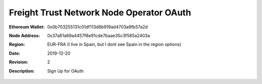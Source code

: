 =====================================================
 Freight Trust Network Node Operator OAuth
=====================================================
:Ethereum Wallet: 0x0b703255131c01df113d6b919ad4703a9fb57a2d
:Node Address: 0x37a61a69a4457f8e91cde7baae35c3f585a2403a
:Region: EUR-FRA (I live in Spain, but I dont see Spain in the region options) 
:Date: $Date: 2019-12-20 23:59:59 +0000 $
:Revision: $Revision: 2 $
:Description: Sign Up for OAuth

